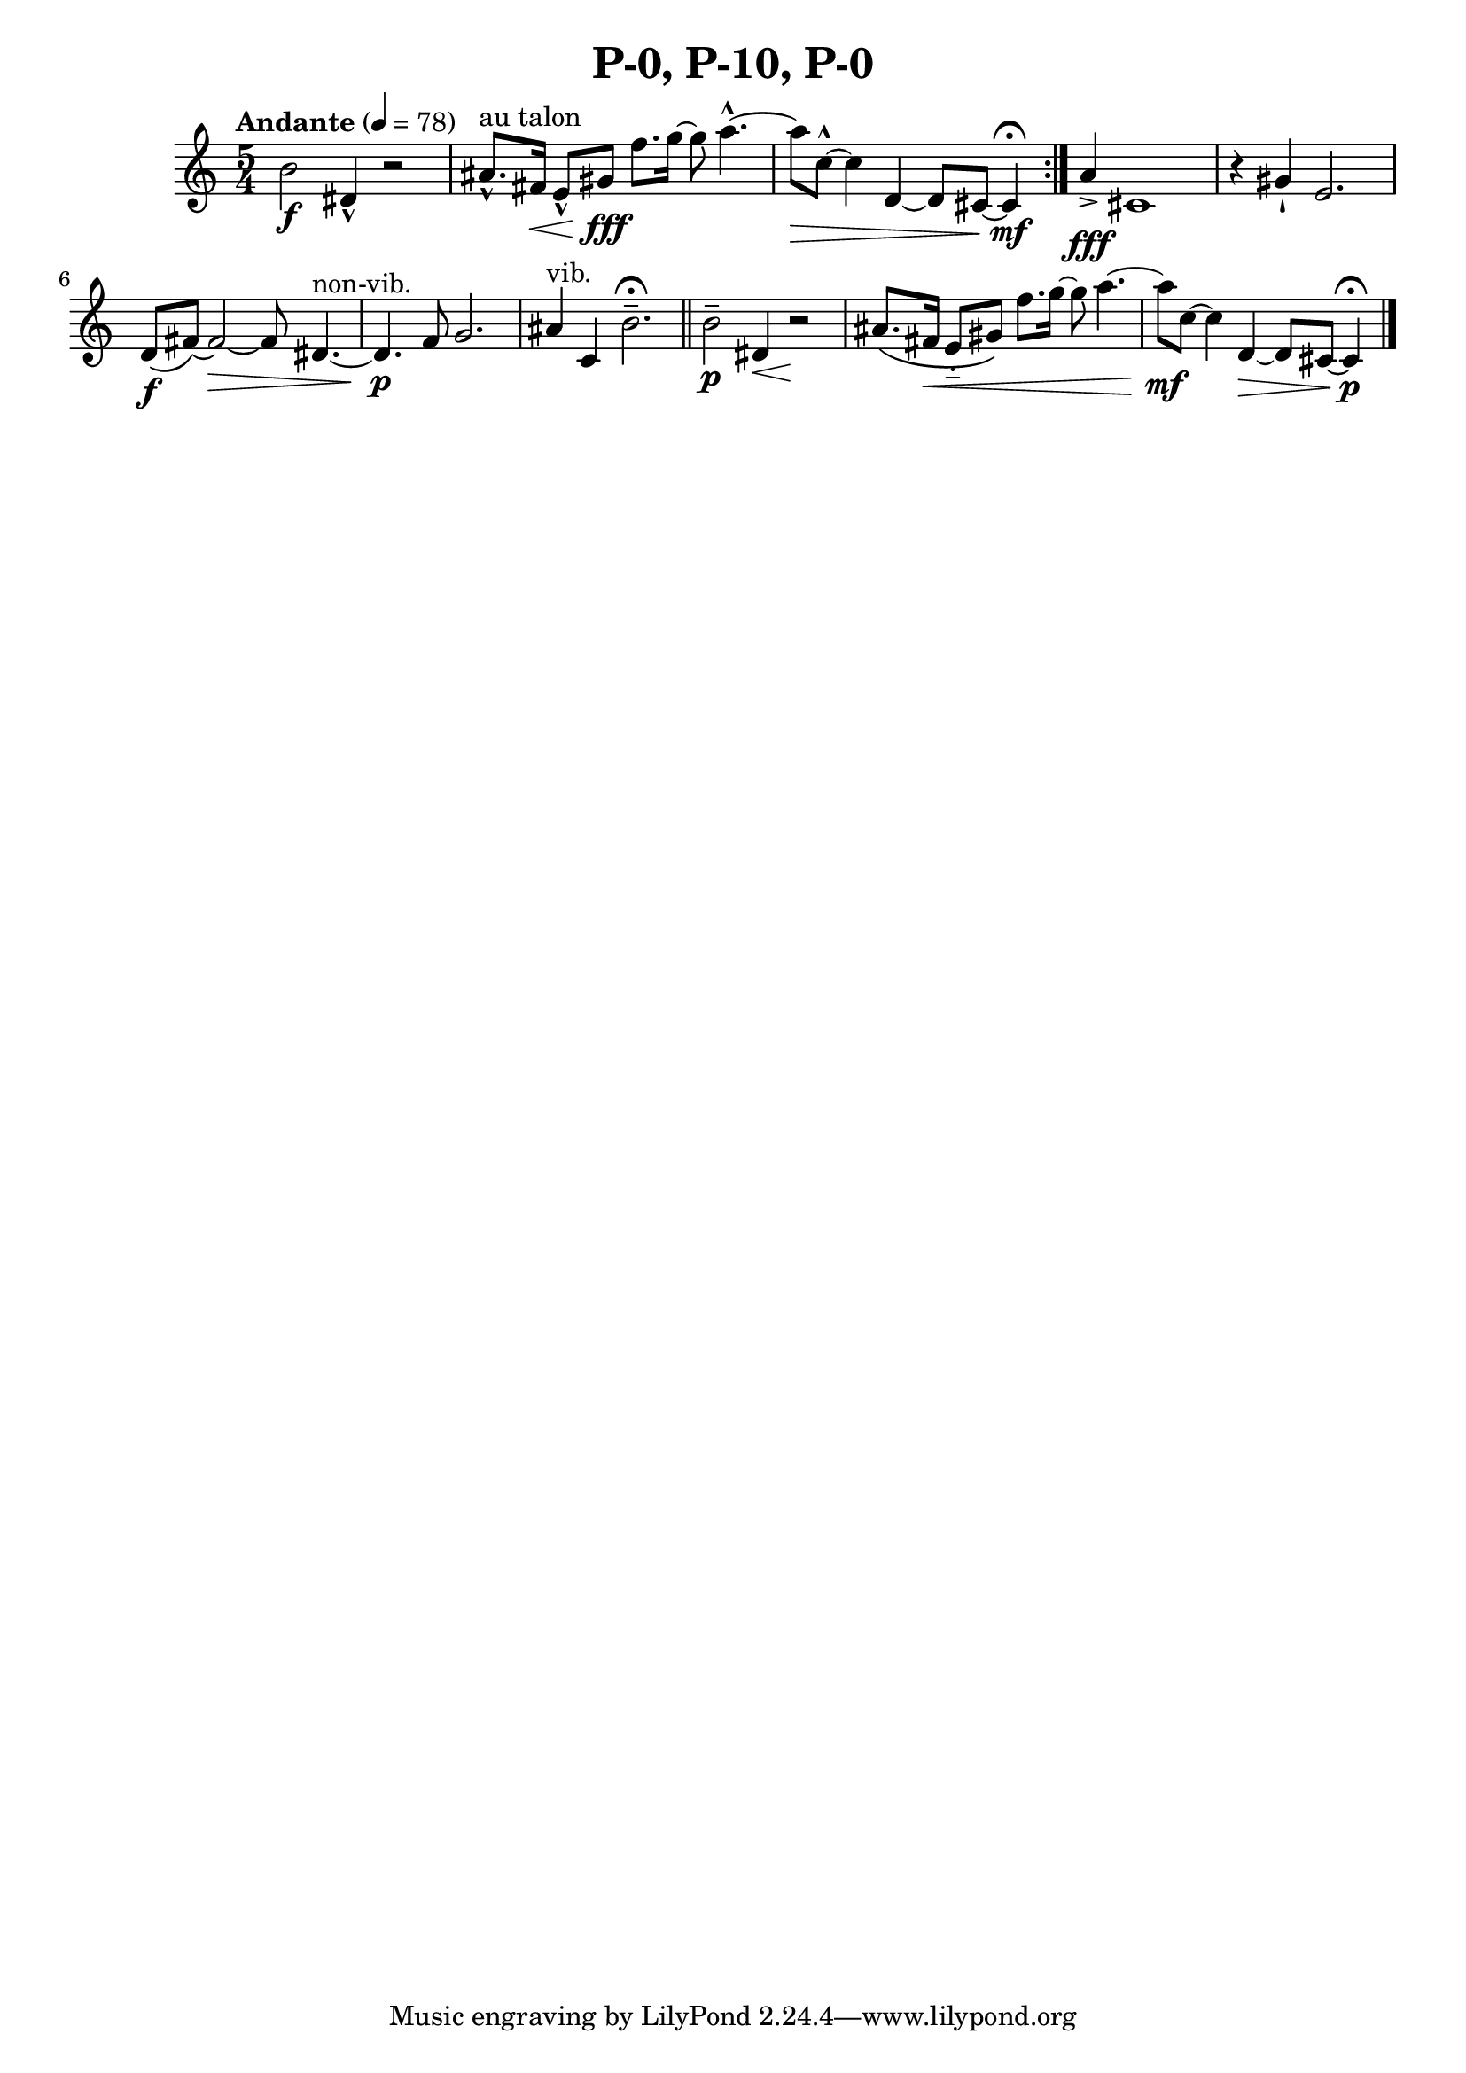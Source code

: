 \header { title = "P-0, P-10, P-0"}\score { \new Staff { \set Staff.midiInstrument = "violin" \clef "treble" \key c \major \time 5/4 \tempo Andante 4 = 78b'2\f dis'4\marcato  r2 ais'8.\marcato ^\markup "au talon"  fis'16\< e'8\marcato  gis'8\fff f''8. g''16~ g''8 a''4.~\marcato  a''8\> c''8~\marcato  c''4 d'4~ d'8 cis'8~ cis'4\mf \fermata \set Score.repeatCommands = #'(end-repeat)a'4\accent \fff cis'1 r4 gis'4\staccatissimo  e'2. d'8\( \f fis'8~\)  fis'2~\) \> fis'8\)  dis'4.~^\markup non-vib.  dis'4.\p f'8 g'2. ais'4^\markup vib.  c'4 b'2.\tenuto  \fermata \bar "||"b'2\tenuto \p dis'4\< r2\! ais'8.\(  fis'16\< e'8\portato  gis'8\)  f''8. g''16~ g''8 a''4.~ a''8\mf c''8~ c''4 d'4~\> d'8 cis'8~ cis'4\p \fermata \bar "|."}
}\version "2.22.2"
